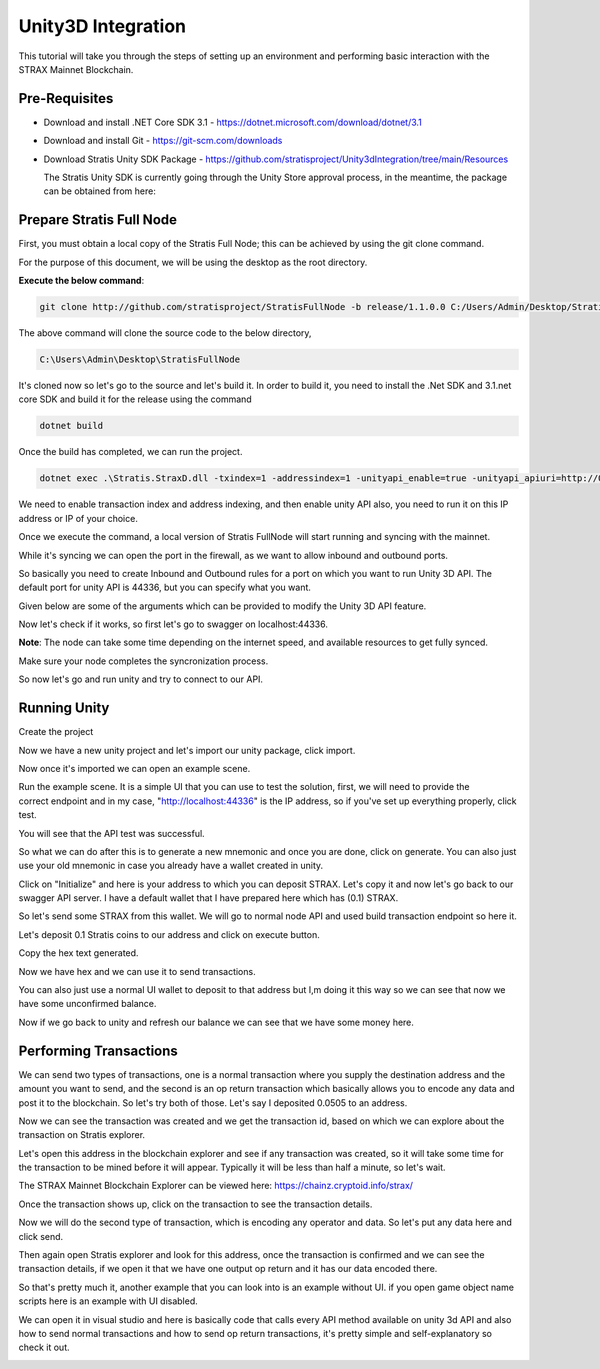 ###################
Unity3D Integration
###################

This tutorial will take you through the steps of setting up an environment and performing basic
interaction with the STRAX Mainnet Blockchain.

**************
Pre-Requisites
**************

-  Download and install .NET Core SDK 3.1 - https://dotnet.microsoft.com/download/dotnet/3.1

-  Download and install Git - https://git-scm.com/downloads

-  Download Stratis Unity SDK Package - https://github.com/stratisproject/Unity3dIntegration/tree/main/Resources
   
   The Stratis Unity SDK is currently going through the Unity Store approval process, in the meantime, the package can be obtained from here: 

*************************
Prepare Stratis Full Node
*************************

First, you must obtain a local copy of the Stratis Full Node; this can
be achieved by using the git clone command. 

For the purpose of this document, we will be using the desktop as the
root directory. 

**Execute the below command**: 

.. code-block:: bash

   git clone http://github.com/stratisproject/StratisFullNode -b release/1.1.0.0 C:/Users/Admin/Desktop/StratisFullNode

The above command will clone the source code to the below directory,

.. code-block:: bash

   C:\Users\Admin\Desktop\StratisFullNode 

.. image:: media/image1.jpeg
   :alt: Unity3D Blockchain SDK
   :width: 8.85417in
   :height: 4.4375in

It's cloned now so let's go to the source and let's build it. In order
to build it, you need to install the .Net SDK and 3.1.net core SDK
and build it for the release using the command

.. code-block:: bash

   dotnet build

Once the build has completed, we can run the project.

.. code-block:: bash

   dotnet exec .\Stratis.StraxD.dll -txindex=1 -addressindex=1 -unityapi_enable=true -unityapi_apiuri=http://0.0.0.0

We need to enable transaction index and address indexing, and then
enable unity API also, you need to run it on this IP address or IP of
your choice.

.. image:: media/image3.jpeg
   :alt: Unity3D Blockchain SDK
   :width: 8.85417in
   :height: 4.52083in

Once we execute the command, a local version of Stratis FullNode will
start running and syncing with the mainnet.

.. image:: media/image4.jpeg
   :alt: Unity3D Blockchain SDK
   :width: 8.85417in
   :height: 4.60417in

While it's syncing we can open the port in the firewall, as we want to
allow inbound and outbound ports.

.. image:: media/image5.jpeg
   :alt: Unity3D Blockchain SDK
   :width: 8.85417in
   :height: 7.27083in

So basically you need to create Inbound and Outbound rules for a port on
which you want to run Unity 3D API. The default port for unity API is
44336, but you can specify what you want.

.. image:: media/image6.jpeg
   :alt: Unity3D Blockchain SDK
   :width: 8.85417in
   :height: 4.35417in

Given below are some of the arguments which can be provided to modify
the Unity 3D API feature.

.. image:: media/image7.jpeg
   :alt: Unity3D Blockchain SDK
   :width: 8.85417in
   :height: 4.63542in

Now let's check if it works, so first let's go to swagger on
localhost:44336.

.. image:: media/image8.jpeg
   :alt: Unity3D Blockchain SDK
   :width: 8.85417in
   :height: 4.34375in

**Note**: The node can take some time depending on the internet speed, and available resources
to get fully synced.

Make sure your node completes the syncronization process.

.. image:: media/image9.jpeg
   :alt: Unity3D Blockchain SDK
   :width: 8.85417in
   :height: 6.08333in

So now let's go and run unity and try to connect to our API.

*************
Running Unity
*************

Create the project

.. image:: media/image10.jpeg
   :alt: Unity3D Blockchain SDK
   :width: 8.85417in
   :height: 4.84375in

Now we have a new unity project and let's import our unity package,
click import.

.. image:: media/image11.jpeg
   :alt: Unity3D Blockchain SDK
   :width: 10.66667in
   :height: 5.36458in

Now once it's imported we can open an example scene.

.. image:: media/image12.jpeg
   :alt: Unity3D Blockchain SDK
   :width: 8.85417in
   :height: 4.75in

Run the example scene. It is a simple UI that you can use to test the
solution, first, we will need to provide the correct endpoint and in my
case, "http://localhost:44336" is the IP address, so if you've set up
everything properly, click test.

.. image:: media/image13.jpeg
   :alt: Unity3D Blockchain SDK
   :width: 8.85417in
   :height: 4.76042in

You will see that the API test was successful.

.. image:: media/image14.jpeg
   :alt: Unity3D Blockchain SDK
   :width: 8.85417in
   :height: 4.75in

So what we can do after this is to generate a new mnemonic and once you
are done, click on generate. You can also just use your old mnemonic in
case you already have a wallet created in unity. 

.. image:: media/image15.jpeg
   :alt: Unity3D Blockchain SDK
   :width: 8.85417in
   :height: 4.8125in

Click on "Initialize" and here is your address to which you can deposit
STRAX. Let's copy it and now let's go back to our swagger API server. I
have a default wallet that I have prepared here which has (0.1) STRAX.

.. image:: media/image16.jpeg
   :width: 20in
   :height: 10.84375in

So let's send some STRAX from this wallet. We will go to normal node API
and used build transaction endpoint so here it.

.. image:: media/image17.jpeg
   :alt: Unity3D Blockchain SDK
   :width: 8.85417in
   :height: 4.60417in

Let's deposit 0.1 Stratis coins to our address and click on execute
button.

.. image:: media/image18.jpeg
   :alt: Unity3D Blockchain SDK
   :width: 8.85417in
   :height: 4.70833in

Copy the hex text generated.

.. image:: media/image19.jpeg
   :alt: Unity3D Blockchain SDK
   :width: 8.85417in
   :height: 4.55208in

Now we have hex and we can use it to send transactions.

.. image:: media/image20.jpeg
   :alt: Unity3D Blockchain SDK
   :width: 8.85417in
   :height: 4.41667in

You can also just use a normal UI wallet to deposit to that address but
I,m doing it this way so we can see that now we have some unconfirmed
balance.

.. image:: media/image21.jpeg
   :alt: Unity3D Blockchain SDK
   :width: 8.85417in
   :height: 4.80208in

Now if we go back to unity and refresh our balance we can see that we
have some money here.

.. image:: media/image22.jpeg
   :alt: Unity3D Blockchain SDK
   :width: 8.85417in
   :height: 4.8125in

***********************
Performing Transactions
***********************

We can send two types of transactions, one is a normal transaction where
you supply the destination address and the amount you want to send, and
the second is an op return transaction which basically allows you to
encode any data and post it to the blockchain. So let's try both of
those. Let's say I deposited 0.0505 to an address.

.. image:: media/image23.jpeg
   :alt: Unity3D Blockchain SDK
   :width: 8.85417in
   :height: 4.42708in

Now we can see the transaction was created and we get the transaction
id, based on which we can explore about the transaction on
Stratis explorer.

.. image:: media/image24.jpeg
   :alt: Unity3D Blockchain SDK
   :width: 8.85417in
   :height: 4.42708in

Let's open this address in the blockchain explorer and see if any transaction was
created, so it will take some time for the transaction to be mined
before it will appear. Typically it will be less than half a minute, so
let's wait.

The STRAX Mainnet Blockchain Explorer can be viewed here: https://chainz.cryptoid.info/strax/

.. image:: media/image25.jpeg
   :alt: Unity3D Blockchain SDK
   :width: 8.85417in
   :height: 4.44792in

Once the transaction shows up, click on the transaction to see the
transaction details.

.. image:: media/image26.jpeg
   :alt: Unity3D Blockchain SDK
   :width: 8.85417in
   :height: 4.48958in

Now we will do the second type of transaction, which is encoding any
operator and data. So let's put any data here and click send.

.. image:: media/image27.jpeg
   :alt: Unity3D Blockchain SDK
   :width: 8.85417in
   :height: 4.48958in

Then again open Stratis explorer and look for this address, once the
transaction is confirmed and we can see the transaction details, if we
open it that we have one output op return and it has our data encoded
there.

.. image:: media/image28.jpeg
   :alt: Unity3D Blockchain SDK
   :width: 8.85417in
   :height: 4.5in

So that's pretty much it, another example that you can look into is an
example without UI. if you open game object name scripts here is an
example with UI disabled.

.. image:: media/image29.jpeg
   :alt: Unity3D Blockchain SDK
   :width: 8.85417in
   :height: 4.77083in

We can open it in visual studio and here is basically code that calls
every API method available on unity 3d API and also how to send normal
transactions and how to send op return transactions, it's pretty simple
and self-explanatory so check it out.

.. image:: media/image30.jpeg
   :alt: Unity3D Blockchain SDK
   :width: 8.85417in
   :height: 4.45833in

.. |Unity3D Blockchain SDK| image:: media/image2.jpeg
   :width: 8.85417in
   :height: 4.75in
